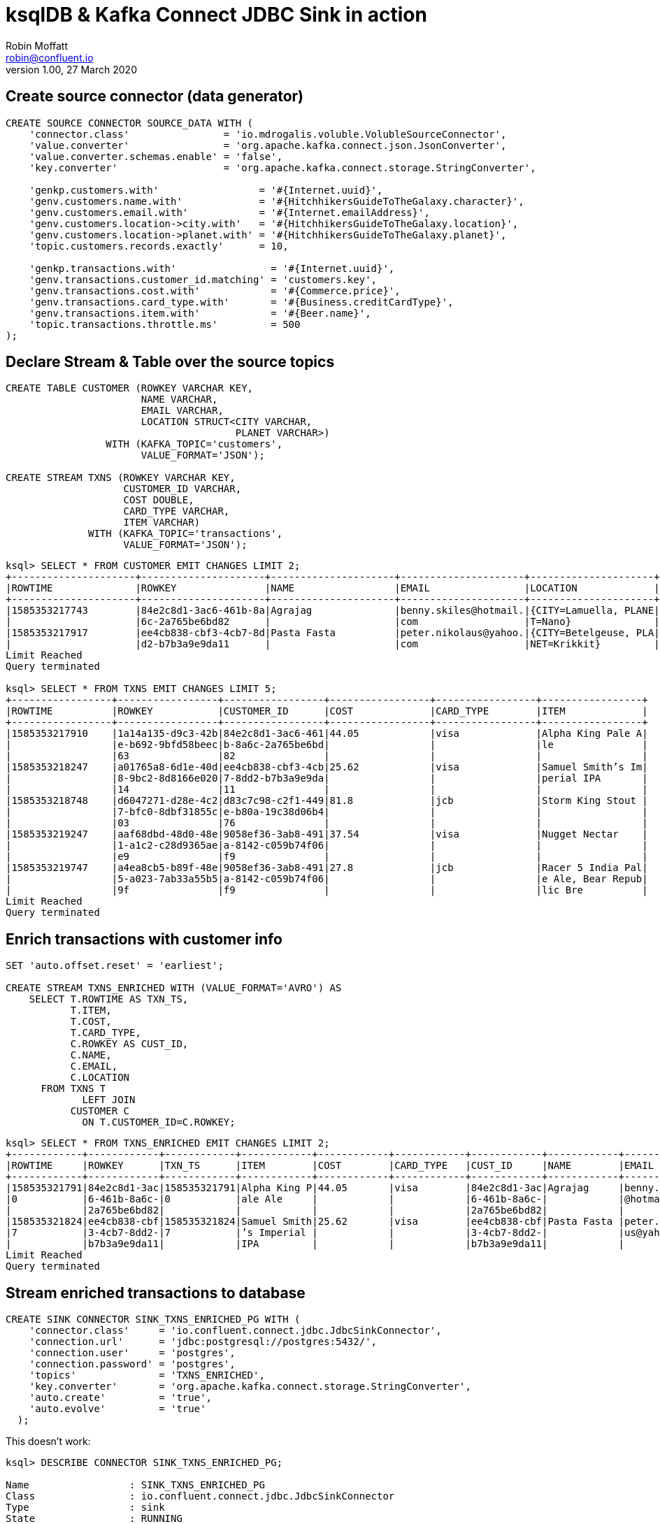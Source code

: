 = ksqlDB & Kafka Connect JDBC Sink in action
Robin Moffatt <robin@confluent.io>
v1.00, 27 March 2020

== Create source connector (data generator)

[source,sql]
----
CREATE SOURCE CONNECTOR SOURCE_DATA WITH (
    'connector.class'                = 'io.mdrogalis.voluble.VolubleSourceConnector',
    'value.converter'                = 'org.apache.kafka.connect.json.JsonConverter',
    'value.converter.schemas.enable' = 'false',
    'key.converter'                  = 'org.apache.kafka.connect.storage.StringConverter',

    'genkp.customers.with'                 = '#{Internet.uuid}',
    'genv.customers.name.with'             = '#{HitchhikersGuideToTheGalaxy.character}',
    'genv.customers.email.with'            = '#{Internet.emailAddress}',
    'genv.customers.location->city.with'   = '#{HitchhikersGuideToTheGalaxy.location}',
    'genv.customers.location->planet.with' = '#{HitchhikersGuideToTheGalaxy.planet}',
    'topic.customers.records.exactly'      = 10,

    'genkp.transactions.with'                = '#{Internet.uuid}',
    'genv.transactions.customer_id.matching' = 'customers.key',
    'genv.transactions.cost.with'            = '#{Commerce.price}',
    'genv.transactions.card_type.with'       = '#{Business.creditCardType}',
    'genv.transactions.item.with'            = '#{Beer.name}',
    'topic.transactions.throttle.ms'         = 500 
);
----

== Declare Stream & Table over the source topics

[source,sql]
----
CREATE TABLE CUSTOMER (ROWKEY VARCHAR KEY, 
                       NAME VARCHAR, 
                       EMAIL VARCHAR, 
                       LOCATION STRUCT<CITY VARCHAR, 
                                       PLANET VARCHAR>) 
                 WITH (KAFKA_TOPIC='customers', 
                       VALUE_FORMAT='JSON');

CREATE STREAM TXNS (ROWKEY VARCHAR KEY, 
                    CUSTOMER_ID VARCHAR, 
                    COST DOUBLE, 
                    CARD_TYPE VARCHAR, 
                    ITEM VARCHAR) 
              WITH (KAFKA_TOPIC='transactions', 
                    VALUE_FORMAT='JSON');
----

[source,sql]
----
ksql> SELECT * FROM CUSTOMER EMIT CHANGES LIMIT 2;
+---------------------+---------------------+---------------------+---------------------+---------------------+
|ROWTIME              |ROWKEY               |NAME                 |EMAIL                |LOCATION             |
+---------------------+---------------------+---------------------+---------------------+---------------------+
|1585353217743        |84e2c8d1-3ac6-461b-8a|Agrajag              |benny.skiles@hotmail.|{CITY=Lamuella, PLANE|
|                     |6c-2a765be6bd82      |                     |com                  |T=Nano}              |
|1585353217917        |ee4cb838-cbf3-4cb7-8d|Pasta Fasta          |peter.nikolaus@yahoo.|{CITY=Betelgeuse, PLA|
|                     |d2-b7b3a9e9da11      |                     |com                  |NET=Krikkit}         |
Limit Reached
Query terminated

ksql> SELECT * FROM TXNS EMIT CHANGES LIMIT 5;
+-----------------+-----------------+-----------------+-----------------+-----------------+-----------------+
|ROWTIME          |ROWKEY           |CUSTOMER_ID      |COST             |CARD_TYPE        |ITEM             |
+-----------------+-----------------+-----------------+-----------------+-----------------+-----------------+
|1585353217910    |1a14a135-d9c3-42b|84e2c8d1-3ac6-461|44.05            |visa             |Alpha King Pale A|
|                 |e-b692-9bfd58beec|b-8a6c-2a765be6bd|                 |                 |le               |
|                 |63               |82               |                 |                 |                 |
|1585353218247    |a01765a8-6d1e-40d|ee4cb838-cbf3-4cb|25.62            |visa             |Samuel Smith’s Im|
|                 |8-9bc2-8d8166e020|7-8dd2-b7b3a9e9da|                 |                 |perial IPA       |
|                 |14               |11               |                 |                 |                 |
|1585353218748    |d6047271-d28e-4c2|d83c7c98-c2f1-449|81.8             |jcb              |Storm King Stout |
|                 |7-bfc0-8dbf31855c|e-b80a-19c38d06b4|                 |                 |                 |
|                 |03               |76               |                 |                 |                 |
|1585353219247    |aaf68dbd-48d0-48e|9058ef36-3ab8-491|37.54            |visa             |Nugget Nectar    |
|                 |1-a1c2-c28d9365ae|a-8142-c059b74f06|                 |                 |                 |
|                 |e9               |f9               |                 |                 |                 |
|1585353219747    |a4ea8cb5-b89f-48e|9058ef36-3ab8-491|27.8             |jcb              |Racer 5 India Pal|
|                 |5-a023-7ab33a55b5|a-8142-c059b74f06|                 |                 |e Ale, Bear Repub|
|                 |9f               |f9               |                 |                 |lic Bre          |
Limit Reached
Query terminated
----

== Enrich transactions with customer info

[source,sql]
----
SET 'auto.offset.reset' = 'earliest';

CREATE STREAM TXNS_ENRICHED WITH (VALUE_FORMAT='AVRO') AS
    SELECT T.ROWTIME AS TXN_TS,
           T.ITEM,
           T.COST,
           T.CARD_TYPE,
           C.ROWKEY AS CUST_ID,
           C.NAME,
           C.EMAIL,
           C.LOCATION
      FROM TXNS T
             LEFT JOIN 
           CUSTOMER C
             ON T.CUSTOMER_ID=C.ROWKEY;
----

[source,sql]
----
ksql> SELECT * FROM TXNS_ENRICHED EMIT CHANGES LIMIT 2;
+------------+------------+------------+------------+------------+------------+------------+------------+------------+------------+
|ROWTIME     |ROWKEY      |TXN_TS      |ITEM        |COST        |CARD_TYPE   |CUST_ID     |NAME        |EMAIL       |LOCATION    |
+------------+------------+------------+------------+------------+------------+------------+------------+------------+------------+
|158535321791|84e2c8d1-3ac|158535321791|Alpha King P|44.05       |visa        |84e2c8d1-3ac|Agrajag     |benny.skiles|{CITY=Lamuel|
|0           |6-461b-8a6c-|0           |ale Ale     |            |            |6-461b-8a6c-|            |@hotmail.com|la, PLANET=N|
|            |2a765be6bd82|            |            |            |            |2a765be6bd82|            |            |ano}        |
|158535321824|ee4cb838-cbf|158535321824|Samuel Smith|25.62       |visa        |ee4cb838-cbf|Pasta Fasta |peter.nikola|{CITY=Betelg|
|7           |3-4cb7-8dd2-|7           |’s Imperial |            |            |3-4cb7-8dd2-|            |us@yahoo.com|euse, PLANET|
|            |b7b3a9e9da11|            |IPA         |            |            |b7b3a9e9da11|            |            |=Krikkit}   |
Limit Reached
Query terminated
----

== Stream enriched transactions to database

[source,sql]
----
CREATE SINK CONNECTOR SINK_TXNS_ENRICHED_PG WITH (
    'connector.class'     = 'io.confluent.connect.jdbc.JdbcSinkConnector',
    'connection.url'      = 'jdbc:postgresql://postgres:5432/',
    'connection.user'     = 'postgres',
    'connection.password' = 'postgres',
    'topics'              = 'TXNS_ENRICHED',
    'key.converter'       = 'org.apache.kafka.connect.storage.StringConverter',
    'auto.create'         = 'true',
    'auto.evolve'         = 'true'
  );
----

This doesn't work: 

[source,sql]
----
ksql> DESCRIBE CONNECTOR SINK_TXNS_ENRICHED_PG;

Name                 : SINK_TXNS_ENRICHED_PG
Class                : io.confluent.connect.jdbc.JdbcSinkConnector
Type                 : sink
State                : RUNNING
WorkerId             : kafka-connect:8083

 Task ID | State  | Error Trace
---------------------------------------------------------------------------------------------------------------------------------------------
 0       | FAILED | org.apache.kafka.connect.errors.ConnectException: Exiting WorkerSinkTask due to unrecoverable exception.
        at org.apache.kafka.connect.runtime.WorkerSinkTask.deliverMessages(WorkerSinkTask.java:561)
        at org.apache.kafka.connect.runtime.WorkerSinkTask.poll(WorkerSinkTask.java:322)
        at org.apache.kafka.connect.runtime.WorkerSinkTask.iteration(WorkerSinkTask.java:224)
        at org.apache.kafka.connect.runtime.WorkerSinkTask.execute(WorkerSinkTask.java:192)
        at org.apache.kafka.connect.runtime.WorkerTask.doRun(WorkerTask.java:177)
        at org.apache.kafka.connect.runtime.WorkerTask.run(WorkerTask.java:227)
        at java.util.concurrent.Executors$RunnableAdapter.call(Executors.java:511)
        at java.util.concurrent.FutureTask.run(FutureTask.java:266)
        at java.util.concurrent.ThreadPoolExecutor.runWorker(ThreadPoolExecutor.java:1149)
        at java.util.concurrent.ThreadPoolExecutor$Worker.run(ThreadPoolExecutor.java:624)
        at java.lang.Thread.run(Thread.java:748)
Caused by: org.apache.kafka.connect.errors.ConnectException: io.confluent.ksql.avro_schemas.KsqlDataSourceSchema_LOCATION (STRUCT) type doesn't have a mapping to the SQL database column type
        at io.confluent.connect.jdbc.dialect.GenericDatabaseDialect.getSqlType(GenericDatabaseDialect.java:1753)
        at io.confluent.connect.jdbc.dialect.PostgreSqlDatabaseDialect.getSqlType(PostgreSqlDatabaseDialect.java:221)
        at io.confluent.connect.jdbc.dialect.GenericDatabaseDialect.writeColumnSpec(GenericDatabaseDialect.java:1669)
        at io.confluent.connect.jdbc.dialect.GenericDatabaseDialect.lambda$writeColumnsSpec$33(GenericDatabaseDialect.java:1658)
        at io.confluent.connect.jdbc.util.ExpressionBuilder.append(ExpressionBuilder.java:558)
        at io.confluent.connect.jdbc.util.ExpressionBuilder$BasicListBuilder.of(ExpressionBuilder.java:597)
        at io.confluent.connect.jdbc.dialect.GenericDatabaseDialect.writeColumnsSpec(GenericDatabaseDialect.java:1660)
        at io.confluent.connect.jdbc.dialect.GenericDatabaseDialect.buildCreateTableStatement(GenericDatabaseDialect.java:1583)
        at io.confluent.connect.jdbc.sink.DbStructure.create(DbStructure.java:91)
        at io.confluent.connect.jdbc.sink.DbStructure.createOrAmendIfNecessary(DbStructure.java:61)
        at io.confluent.connect.jdbc.sink.BufferedRecords.add(BufferedRecords.java:120)
        at io.confluent.connect.jdbc.sink.JdbcDbWriter.write(JdbcDbWriter.java:66)
        at io.confluent.connect.jdbc.sink.JdbcSinkTask.put(JdbcSinkTask.java:74)
        at org.apache.kafka.connect.runtime.WorkerSinkTask.deliverMessages(WorkerSinkTask.java:539)
        ... 10 more

---------------------------------------------------------------------------------------------------------------------------------------------
ksql>
----

=== Use SMT to flatten LOCATION

[source,sql]
----
DROP CONNECTOR SINK_TXNS_ENRICHED_PG;
CREATE SINK CONNECTOR SINK_TXNS_ENRICHED_PG WITH (
    'connector.class'     = 'io.confluent.connect.jdbc.JdbcSinkConnector',
    'connection.url'      = 'jdbc:postgresql://postgres:5432/',
    'connection.user'     = 'postgres',
    'connection.password' = 'postgres',
    'topics'              = 'TXNS_ENRICHED',
    'key.converter'       = 'org.apache.kafka.connect.storage.StringConverter',
    'auto.create'         = 'true',
    'auto.evolve'         = 'true',
    'table.name.format'   = '${topic}',
    'transforms'          = 'flatten',
    'transforms.flatten.type'= 'org.apache.kafka.connect.transforms.Flatten$Value'
  );
----

✅Table is created and populated in Postgres: 

[source,sql]
----
postgres=# \d+ "TXNS_ENRICHED"
                                        Table "public.TXNS_ENRICHED"
     Column      |       Type       | Collation | Nullable | Default | Storage  | Stats target | Description
-----------------+------------------+-----------+----------+---------+----------+--------------+-------------
 TXN_TS          | bigint           |           |          |         | plain    |              |
 ITEM            | text             |           |          |         | extended |              |
 COST            | double precision |           |          |         | plain    |              |
 CARD_TYPE       | text             |           |          |         | extended |              |
 CUST_ID         | text             |           |          |         | extended |              |
 NAME            | text             |           |          |         | extended |              |
 EMAIL           | text             |           |          |         | extended |              |
 LOCATION.CITY   | text             |           |          |         | extended |              |
 LOCATION.PLANET | text             |           |          |         | extended |              |
Access method: heap

postgres=# SELECT * FROM "TXNS_ENRICHED" LIMIT 2;
    TXN_TS     |            ITEM             | COST  | CARD_TYPE |               CUST_ID                |    NAME     |          EMAIL           | LOCATION.CITY | LOCATION.PLANET
---------------+-----------------------------+-------+-----------+--------------------------------------+-------------+--------------------------+---------------+-----------------
 1585353217910 | Alpha King Pale Ale         | 44.05 | visa      | 84e2c8d1-3ac6-461b-8a6c-2a765be6bd82 | Agrajag     | benny.skiles@hotmail.com | Lamuella      | Nano
 1585353218247 | Samuel Smith’s Imperial IPA | 25.62 | visa      | ee4cb838-cbf3-4cb7-8dd2-b7b3a9e9da11 | Pasta Fasta | peter.nikolaus@yahoo.com | Betelgeuse    | Krikkit
(2 rows)
----

Note that the `TXN_TS` is a bigint (epoch), not an actual timestamp type. 

=== Use SMT to handle timestamp

[source,sql]
----
DROP CONNECTOR SINK_TXNS_ENRICHED_PG;
CREATE SINK CONNECTOR SINK_TXNS_ENRICHED_PG WITH (
    'connector.class'     = 'io.confluent.connect.jdbc.JdbcSinkConnector',
    'connection.url'      = 'jdbc:postgresql://postgres:5432/',
    'connection.user'     = 'postgres',
    'connection.password' = 'postgres',
    'topics'              = 'TXNS_ENRICHED',
    'key.converter'       = 'org.apache.kafka.connect.storage.StringConverter',
    'auto.create'         = 'true',
    'auto.evolve'         = 'true',
    'table.name.format'   = '${topic}',
    'transforms'          = 'flatten,setTimestampType',
    'transforms.flatten.type'= 'org.apache.kafka.connect.transforms.Flatten$Value',
    'transforms.setTimestampType.type'= 'org.apache.kafka.connect.transforms.TimestampConverter$Value',
    'transforms.setTimestampType.field'= 'TXN_TS',
    'transforms.setTimestampType.target.type' ='Timestamp'
);
----

Connector doesn't work though (Status is `WARNING`): 

[source,sql]
----
ksql> SHOW CONNECTORS;

 Connector Name        | Type   | Class                                       | Status
------------------------------------------------------------------------------------------------------------
 SOURCE_DATA           | SOURCE | io.mdrogalis.voluble.VolubleSourceConnector | RUNNING (1/1 tasks RUNNING)
 SINK_TXNS_ENRICHED_PG | SINK   | io.confluent.connect.jdbc.JdbcSinkConnector | WARNING (0/1 tasks RUNNING)
------------------------------------------------------------------------------------------------------------
----

Check the error: 

[source,sql]
----
ksql> DESCRIBE CONNECTOR SINK_TXNS_ENRICHED_PG;

Name                 : SINK_TXNS_ENRICHED_PG
Class                : io.confluent.connect.jdbc.JdbcSinkConnector
Type                 : sink
State                : RUNNING
WorkerId             : kafka-connect:8083

 Task ID | State  | Error Trace
-------------------------------------------------------------------------------------------------------------------------------------------------------------------------------------------------------------------------------------------------------------------------------------------
 0       | FAILED | org.apache.kafka.connect.errors.ConnectException: Exiting WorkerSinkTask due to unrecoverable exception.
        at org.apache.kafka.connect.runtime.WorkerSinkTask.deliverMessages(WorkerSinkTask.java:561)
        at org.apache.kafka.connect.runtime.WorkerSinkTask.poll(WorkerSinkTask.java:322)
        at org.apache.kafka.connect.runtime.WorkerSinkTask.iteration(WorkerSinkTask.java:224)
        at org.apache.kafka.connect.runtime.WorkerSinkTask.execute(WorkerSinkTask.java:192)
        at org.apache.kafka.connect.runtime.WorkerTask.doRun(WorkerTask.java:177)
        at org.apache.kafka.connect.runtime.WorkerTask.run(WorkerTask.java:227)
        at java.util.concurrent.Executors$RunnableAdapter.call(Executors.java:511)
        at java.util.concurrent.FutureTask.run(FutureTask.java:266)
        at java.util.concurrent.ThreadPoolExecutor.runWorker(ThreadPoolExecutor.java:1149)
        at java.util.concurrent.ThreadPoolExecutor$Worker.run(ThreadPoolExecutor.java:624)
        at java.lang.Thread.run(Thread.java:748)
Caused by: org.apache.kafka.connect.errors.ConnectException: java.sql.SQLException: java.sql.BatchUpdateException: Batch entry 0 INSERT INTO "TXNS_ENRICHED"("TXN_TS","ITEM","COST","CARD_TYPE","CUST_ID","NAME","EMAIL","LOCATION.CITY","LOCATION.PLANET") VALUES('2020-03-27 23:58:30.431+00','Shakespeare Oatmeal',69.72,'mastercard','ee4cb838-cbf3-4cb7-8dd2-b7b3a9e9da11','Pasta Fasta','peter.nikolaus@yahoo.com','Betelgeuse','Krikkit') was aborted: ERROR: invalid input syntax for type bigint: "2020-03-27 23:58:30.431+00"  Call getNextException to see other errors in the batch.
org.postgresql.util.PSQLException: ERROR: invalid input syntax for type bigint: "2020-03-27 23:58:30.431+00"
org.postgresql.util.PSQLException: ERROR: invalid input syntax for type bigint: "2020-03-27 23:58:30.431+00"

        at io.confluent.connect.jdbc.sink.JdbcSinkTask.put(JdbcSinkTask.java:87)
        at org.apache.kafka.connect.runtime.WorkerSinkTask.deliverMessages(WorkerSinkTask.java:539)
        ... 10 more
Caused by: java.sql.SQLException: java.sql.BatchUpdateException: Batch entry 0 INSERT INTO "TXNS_ENRICHED"("TXN_TS","ITEM","COST","CARD_TYPE","CUST_ID","NAME","EMAIL","LOCATION.CITY","LOCATION.PLANET") VALUES('2020-03-27 23:58:30.431+00','Shakespeare Oatmeal',69.72,'mastercard','ee4cb838-cbf3-4cb7-8dd2-b7b3a9e9da11','Pasta Fasta','peter.nikolaus@yahoo.com','Betelgeuse','Krikkit') was aborted: ERROR: invalid input syntax for type bigint: "2020-03-27 23:58:30.431+00"  Call getNextException to see other errors in the batch.
org.postgresql.util.PSQLException: ERROR: invalid input syntax for type bigint: "2020-03-27 23:58:30.431+00"
org.postgresql.util.PSQLException: ERROR: invalid input syntax for type bigint: "2020-03-27 23:58:30.431+00"

        ... 12 more

-------------------------------------------------------------------------------------------------------------------------------------------------------------------------------------------------------------------------------------------------------------------------------------------
ksql>
----

Now that the `TXN_TS` is coming through as a timestamp, the Postgres `INSERT` is failing because we're trying to write it to a `bigint` field: 

[source,sql]
----
ERROR: invalid input syntax for type bigint: "2020-03-27 23:58:30.431+00"
----

So here we'll ditch the previous table, and instead populate a new one (taking advantage of `table.name.format` to modify the target table name) using all of the existing data in the source Kafka topic: 

[source,sql]
----
DROP CONNECTOR SINK_TXNS_ENRICHED_PG;
CREATE SINK CONNECTOR SINK_TXNS_ENRICHED_PG_01 WITH (
    'connector.class'     = 'io.confluent.connect.jdbc.JdbcSinkConnector',
    'connection.url'      = 'jdbc:postgresql://postgres:5432/',
    'connection.user'     = 'postgres',
    'connection.password' = 'postgres',
    'topics'              = 'TXNS_ENRICHED',
    'key.converter'       = 'org.apache.kafka.connect.storage.StringConverter',
    'auto.create'         = 'true',
    'auto.evolve'         = 'true',
    'table.name.format'   = '${topic}-01',
    'transforms'          = 'flatten,setTimestampType',
    'transforms.flatten.type'= 'org.apache.kafka.connect.transforms.Flatten$Value',
    'transforms.setTimestampType.type'= 'org.apache.kafka.connect.transforms.TimestampConverter$Value',
    'transforms.setTimestampType.field'= 'TXN_TS',
    'transforms.setTimestampType.target.type' ='Timestamp'
);
----

Now Postgres table is built and populated with Timestamp column: 

[source,sql]
----
postgres=# \d+ "TXNS_ENRICHED-01"
                                            Table "public.TXNS_ENRICHED-01"
     Column      |            Type             | Collation | Nullable | Default | Storage  | Stats target | Description
-----------------+-----------------------------+-----------+----------+---------+----------+--------------+-------------
 TXN_TS          | timestamp without time zone |           |          |         | plain    |              |
 ITEM            | text                        |           |          |         | extended |              |
 COST            | double precision            |           |          |         | plain    |              |
 CARD_TYPE       | text                        |           |          |         | extended |              |
 CUST_ID         | text                        |           |          |         | extended |              |
 NAME            | text                        |           |          |         | extended |              |
 EMAIL           | text                        |           |          |         | extended |              |
 LOCATION.CITY   | text                        |           |          |         | extended |              |
 LOCATION.PLANET | text                        |           |          |         | extended |              |
Access method: heap

postgres=# SELECT * FROM "TXNS_ENRICHED-01" LIMIT 2;
         TXN_TS          |            ITEM             | COST  | CARD_TYPE |               CUST_ID                |    NAME     |          EMAIL           | LOCATION.CITY | LOCATION.PLANET
-------------------------+-----------------------------+-------+-----------+--------------------------------------+-------------+--------------------------+---------------+-----------------
 2020-03-27 23:53:37.91  | Alpha King Pale Ale         | 44.05 | visa      | 84e2c8d1-3ac6-461b-8a6c-2a765be6bd82 | Agrajag     | benny.skiles@hotmail.com | Lamuella      | Nano
 2020-03-27 23:53:38.247 | Samuel Smith’s Imperial IPA | 25.62 | visa      | ee4cb838-cbf3-4cb7-8dd2-b7b3a9e9da11 | Pasta Fasta | peter.nikolaus@yahoo.com | Betelgeuse    | Krikkit
(2 rows)
----

== Build aggregate (beers sold per hour)

[source,sql]
----
SET 'auto.offset.reset' = 'earliest';

CREATE TABLE BEERS_HOUR_AGG WITH (VALUE_FORMAT='AVRO') AS 
    SELECT WINDOWSTART AS WINDOW_START_TS, 
           ITEM, 
           SUM(COST) AS TOTAL_SOLD,
           COUNT(*) AS NUMBER_SOLD
      FROM TXNS WINDOW TUMBLING (SIZE 1 HOUR)
      GROUP BY ITEM;
----

* Push query (stream of aggregate changes)
+
[source,sql]
----
SELECT TIMESTAMPTOSTRING(WINDOW_START_TS,'yyyy-MM-dd HH:mm:ss') AS WINDOW_START_TS, 
       ITEM, 
       TOTAL_SOLD, 
       NUMBER_SOLD 
  FROM BEERS_HOUR_AGG 
  EMIT CHANGES;
----

* Pull query (aggregate current state)
+
[source,sql]
----
SELECT TIMESTAMPTOSTRING(WINDOW_START_TS,'yyyy-MM-dd HH:mm:ss') AS WINDOW_START_TS, 
       TOTAL_SOLD, 
       NUMBER_SOLD 
  FROM BEERS_HOUR_AGG 
 WHERE ROWKEY='Duvel';
----

== Build aggregate (customer summary) to push to database

[source,sql]
----
SET 'auto.offset.reset' = 'earliest';

CREATE TABLE CUSTOMER_SUMMARY WITH (VALUE_FORMAT='AVRO') AS 
    SELECT CUST_ID,
           NAME,
           MAX(TXN_TS) AS MOST_RECENT_ORDER_TS,
           COUNT(*) AS NUM_ORDERS,
           COUNT_DISTINCT(ITEM) AS UNIQUE_ITEMS,
           SUM(COST) AS TOTAL_COST
      FROM TXNS_ENRICHED
      GROUP BY CUST_ID, NAME;
----

=== Stream ksqlDB to database

[source,sql]
----
CREATE SINK CONNECTOR SINK_CUSTOMER_SUMMARY_PG_01 WITH (
    'connector.class'     = 'io.confluent.connect.jdbc.JdbcSinkConnector',
    'connection.url'      = 'jdbc:postgresql://postgres:5432/',
    'connection.user'     = 'postgres',
    'connection.password' = 'postgres',
    'topics'              = 'CUSTOMER_SUMMARY',
    'key.converter'       = 'org.apache.kafka.connect.storage.StringConverter',
    'auto.create'         = 'true',
    'auto.evolve'         = 'true',
    'table.name.format'   = '${topic}-01',
    'transforms'          = 'setTimestampType',
    'transforms.setTimestampType.type'= 'org.apache.kafka.connect.transforms.TimestampConverter$Value',
    'transforms.setTimestampType.field'= 'MOST_RECENT_ORDER_TS',
    'transforms.setTimestampType.target.type' ='Timestamp'
);
----

This is fine but we get new rows in the database each time the aggregate changes, even for the same key. 

[source,sql]
----
postgres=# SELECT * FROM "CUSTOMER_SUMMARY-01" WHERE "NAME" = 'Vroomfondel' ;
               CUST_ID                |    NAME     |  MOST_RECENT_ORDER_TS   | NUM_ORDERS | UNIQUE_ITEMS |     TOTAL_COST
--------------------------------------+-------------+-------------------------+------------+--------------+--------------------
 d83c7c98-c2f1-449e-b80a-19c38d06b476 | Vroomfondel | 2020-03-27 23:58:57.398 |         64 |           38 |            3520.09
 d83c7c98-c2f1-449e-b80a-19c38d06b476 | Vroomfondel | 2020-03-28 00:07:23.898 |        179 |           53 |            9851.54
 d83c7c98-c2f1-449e-b80a-19c38d06b476 | Vroomfondel | 2020-03-28 00:07:46.378 |        184 |           53 | 10213.160000000002
 d83c7c98-c2f1-449e-b80a-19c38d06b476 | Vroomfondel | 2020-03-28 00:07:51.878 |        185 |           53 | 10261.670000000002
----

=== Use upsert to push table state from ksqlDB to database

[source,sql]
----
CREATE SINK CONNECTOR SINK_CUSTOMER_SUMMARY_PG_02 WITH (
    'connector.class'     = 'io.confluent.connect.jdbc.JdbcSinkConnector',
    'connection.url'      = 'jdbc:postgresql://postgres:5432/',
    'connection.user'     = 'postgres',
    'connection.password' = 'postgres',
    'topics'              = 'CUSTOMER_SUMMARY',
    'key.converter'       = 'org.apache.kafka.connect.storage.StringConverter',
    'auto.create'         = 'true',
    'auto.evolve'         = 'true',
    'insert.mode'         = 'upsert',
    'pk.mode'             = 'record_value',
    'pk.fields'           = 'CUST_ID,NAME',
    'table.name.format'   = '${topic}-02',
    'transforms'          = 'setTimestampType',
    'transforms.setTimestampType.type'= 'org.apache.kafka.connect.transforms.TimestampConverter$Value',
    'transforms.setTimestampType.field'= 'MOST_RECENT_ORDER_TS',
    'transforms.setTimestampType.target.type' ='Timestamp'
);
----

Important settings: 

* `insert.mode` is `upsert` (not the default `insert`)
* `pk.mode` is `record_value` which says we're going to define the target table's primary key based on field(s) from the record's value
* `pk.fields` specifies *which* field(s) from the record's value we'd like to use as the PK in the target table (for a ksqlDB aggregate table this is going to be whichever columns you declared for the `GROUP BY`)

Note target database table is created by the sink with a primary key: 

[source,sql]
----
postgres=# \d+ "CUSTOMER_SUMMARY-02"
                                             Table "public.CUSTOMER_SUMMARY-02"
        Column        |            Type             | Collation | Nullable | Default | Storage  | Stats target | Description
----------------------+-----------------------------+-----------+----------+---------+----------+--------------+-------------
 CUST_ID              | text                        |           | not null |         | extended |              |
 NAME                 | text                        |           | not null |         | extended |              |
 MOST_RECENT_ORDER_TS | timestamp without time zone |           |          |         | plain    |              |
 NUM_ORDERS           | bigint                      |           |          |         | plain    |              |
 UNIQUE_ITEMS         | bigint                      |           |          |         | plain    |              |
 TOTAL_COST           | double precision            |           |          |         | plain    |              |
Indexes:
    "CUSTOMER_SUMMARY-02_pkey" PRIMARY KEY, btree ("CUST_ID", "NAME")
Access method: heap
----

One row per unique key with aggregate values updated in-place: 

[source,sql]
----
postgres=# SELECT * FROM "CUSTOMER_SUMMARY-02" WHERE "NAME" = 'Vroomfondel' ;
               CUST_ID                |    NAME     |  MOST_RECENT_ORDER_TS   | NUM_ORDERS | UNIQUE_ITEMS |     TOTAL_COST
--------------------------------------+-------------+-------------------------+------------+--------------+--------------------
 d83c7c98-c2f1-449e-b80a-19c38d06b476 | Vroomfondel | 2020-03-28 00:13:03.072 |        254 |           53 | 14009.210000000005
(1 row)

postgres=# SELECT * FROM "CUSTOMER_SUMMARY-02" WHERE "NAME" = 'Vroomfondel' ;
               CUST_ID                |    NAME     |  MOST_RECENT_ORDER_TS   | NUM_ORDERS | UNIQUE_ITEMS |     TOTAL_COST
--------------------------------------+-------------+-------------------------+------------+--------------+--------------------
 d83c7c98-c2f1-449e-b80a-19c38d06b476 | Vroomfondel | 2020-03-28 00:13:18.038 |        257 |           53 | 14122.780000000002
(1 row)
----


== References

* https://rmoff.dev/crunch19-zero-to-hero-kafka-connect[From Zero to Hero with Kafka Connect]
* https://hub.confluent.io[Confluent Hub]
* https://docs.confluent.io/current/connect/kafka-connect-jdbc/sink-connector/index.html[JDBC Sink connector docs]
* https://docs.confluent.io/current/connect/transforms/timestampconverter.html[TimestampConverter Single Message Transform]
* https://docs.confluent.io/current/connect/transforms/flatten.html[Flatten Single Message Transform]
* https://github.com/MichaelDrogalis/voluble[Voluble data generator]
